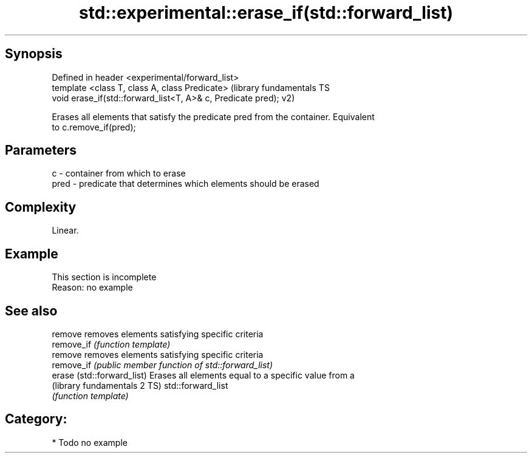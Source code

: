 .TH std::experimental::erase_if(std::forward_list) 3 "Sep  4 2015" "2.0 | http://cppreference.com" "C++ Standard Libary"
.SH Synopsis
   Defined in header <experimental/forward_list>
   template <class T, class A, class Predicate>                (library fundamentals TS
   void erase_if(std::forward_list<T, A>& c, Predicate pred);  v2)

   Erases all elements that satisfy the predicate pred from the container. Equivalent
   to c.remove_if(pred);

.SH Parameters

   c    - container from which to erase
   pred - predicate that determines which elements should be erased

.SH Complexity

   Linear.

.SH Example

    This section is incomplete
    Reason: no example

.SH See also

   remove                      removes elements satisfying specific criteria
   remove_if                   \fI(function template)\fP
   remove                      removes elements satisfying specific criteria
   remove_if                   \fI(public member function of std::forward_list)\fP
   erase (std::forward_list)   Erases all elements equal to a specific value from a
   (library fundamentals 2 TS) std::forward_list
                               \fI(function template)\fP

.SH Category:

     * Todo no example
